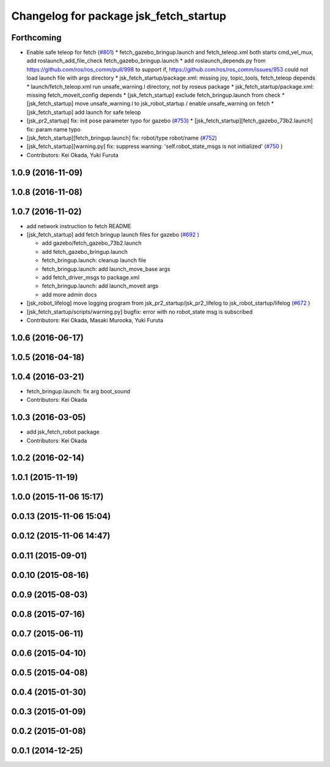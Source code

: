 ^^^^^^^^^^^^^^^^^^^^^^^^^^^^^^^^^^^^^^^
Changelog for package jsk_fetch_startup
^^^^^^^^^^^^^^^^^^^^^^^^^^^^^^^^^^^^^^^

Forthcoming
-----------

* Enable safe teleop for fetch (`#801 <https://github.com/jsk-ros-pkg/jsk_robot/issues/801>`_)
  * fetch_gazebo_bringup.launch and fetch_teleop.xml both starts cmd_vel_mux, add roslaunch_add_file_check  fetch_gazebo_bringup.launch
  * add roslaunch_depends.py from https://github.com/ros/ros_comm/pull/998 to support if, https://github.com/ros/ros_comm/issues/953 could not load launch file with args directory
  * jsk_fetch_startup/package.xml: missing joy, topic_tools, fetch_teleop depends
  * launch/fetch_teleop.xml run unsafe_warning.l directory, not by roseus package
  * jsk_fetch_startup/package.xml: missing fetch_moveit_config depends
  * [jsk_fetch_startup] exclude fetch_bringup.launch from check
  * [jsk_fetch_startup] move unsafe_warning.l to jsk_robot_startup / enable unsafe_warning on fetch
  * [jsk_fetch_startup] add launch for safe teleop

* [jsk_pr2_startup] fix: init pose parameter typo for gazebo (`#753 <https://github.com/jsk-ros-pkg/jsk_robot/issues/753>`_)
  * [jsk_fetch_startup][fetch_gazebo_73b2.launch] fix: param name typo

* [jsk_fetch_startup][fetch_bringup.launch] fix: robot/type robot/name (`#752 <https://github.com/jsk-ros-pkg/jsk_robot/issues/752>`_)
* [jsk_fetch_startup][warning.py] fix: suppress warning: 'self.robot_state_msgs is not initialized' (`#750 <https://github.com/jsk-ros-pkg/jsk_robot/issues/750>`_ )

* Contributors: Kei Okada, Yuki Furuta

1.0.9 (2016-11-09)
------------------

1.0.8 (2016-11-08)
------------------

1.0.7 (2016-11-02)
------------------
* add network instruction to fetch README
* [jsk_fetch_startup] add fetch bringup launch files for gazebo (`#692 <https://github.com/jsk-ros-pkg/jsk_robot/issues/692>`_ )

  * add gazebo/fetch_gazebo_73b2.launch
  * add fetch_gazebo_bringup.launch
  * fetch_bringup.launch: cleanup launch file
  * fetch_bringup.launch: add launch_move_base args
  * add fetch_driver_msgs to package.xml
  * fetch_bringup.launch: add launch_moveit args
  * add more admin docs

* [jsk_robot_lifelog] move logging program from  jsk_pr2_startup/jsk_pr2_lifelog to jsk_robot_startup/lifelog (`#672 <https://github.com/jsk-ros-pkg/jsk_robot/issues/672>`_ )
* [jsk_fetch_startup/scripts/warning.py] bugfix: error with no robot_state msg is subscribed
* Contributors: Kei Okada, Masaki Murooka, Yuki Furuta

1.0.6 (2016-06-17)
------------------

1.0.5 (2016-04-18)
------------------

1.0.4 (2016-03-21)
------------------
* fetch_bringup.launch: fix arg boot_sound
* Contributors: Kei Okada

1.0.3 (2016-03-05)
------------------
* add jsk_fetch_robot package
* Contributors: Kei Okada

1.0.2 (2016-02-14)
------------------

1.0.1 (2015-11-19)
------------------

1.0.0 (2015-11-06 15:17)
------------------------

0.0.13 (2015-11-06 15:04)
-------------------------

0.0.12 (2015-11-06 14:47)
-------------------------

0.0.11 (2015-09-01)
-------------------

0.0.10 (2015-08-16)
-------------------

0.0.9 (2015-08-03)
------------------

0.0.8 (2015-07-16)
------------------

0.0.7 (2015-06-11)
------------------

0.0.6 (2015-04-10)
------------------

0.0.5 (2015-04-08)
------------------

0.0.4 (2015-01-30)
------------------

0.0.3 (2015-01-09)
------------------

0.0.2 (2015-01-08)
------------------

0.0.1 (2014-12-25)
------------------
